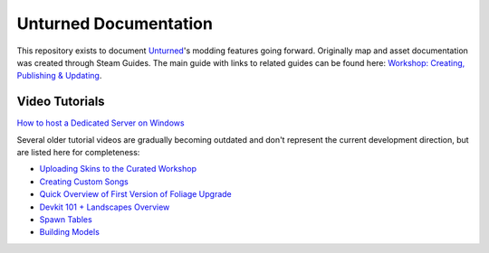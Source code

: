 Unturned Documentation
======================

This repository exists to document `Unturned <https://store.steampowered.com/app/304930>`_'s modding features going forward. Originally map and asset documentation was created through Steam Guides. The main guide with links to related guides can be found here: `Workshop: Creating, Publishing & Updating <https://steamcommunity.com/sharedfiles/filedetails/?id=460136012>`_.

Video Tutorials
---------------

`How to host a Dedicated Server on Windows <https://www.youtube.com/watch?v=8axVrnSLlx4>`_

Several older tutorial videos are gradually becoming outdated and don't represent the current development direction, but are listed here for completeness:

* `Uploading Skins to the Curated Workshop <https://www.youtube.com/watch?v=rF4YvEuxse8>`_

* `Creating Custom Songs <https://www.youtube.com/watch?v=wXpk7o9Dr4k>`_

* `Quick Overview of First Version of Foliage Upgrade <https://www.youtube.com/watch?v=VVt2bRcAWv4>`_

* `Devkit 101 + Landscapes Overview <https://www.youtube.com/watch?v=fkljCH419ug>`_

* `Spawn Tables <https://www.youtube.com/watch?v=7Aiz7utMx8g>`_

* `Building Models <https://www.youtube.com/watch?v=rAZ9KEGjSUk>`_
